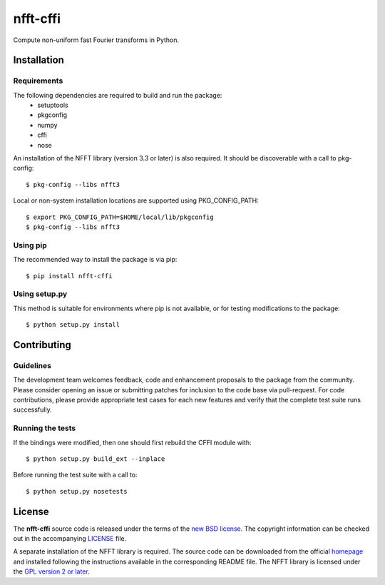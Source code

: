 =========
nfft-cffi
=========

Compute non-uniform fast Fourier transforms in Python.


Installation
============

Requirements
------------
The following dependencies are required to build and run the package:
  - setuptools
  - pkgconfig
  - numpy
  - cffi
  - nose

An installation of the NFFT library (version 3.3 or later) is also required. It should be discoverable with a call to pkg-config::

  $ pkg-config --libs nfft3

Local or non-system installation locations are supported using PKG_CONFIG_PATH::

  $ export PKG_CONFIG_PATH=$HOME/local/lib/pkgconfig
  $ pkg-config --libs nfft3

Using pip
---------

The recommended way to install the package is via pip::

  $ pip install nfft-cffi

Using setup.py 
--------------

This method is suitable for environments where pip is not available, or for testing modifications to the package::

  $ python setup.py install


Contributing
============

Guidelines
----------

The development team welcomes feedback, code and enhancement proposals to the package from the community. Please consider opening an issue or submitting patches for inclusion to the code base via pull-request. For code contributions, please provide appropriate test cases for each new features and verify that the complete test suite runs successfully.

Running the tests
-----------------

If the bindings were modified, then one should first rebuild the CFFI module with::

  $ python setup.py build_ext --inplace

Before running the test suite with a call to::

  $ python setup.py nosetests


License
=======

The **nfft-cffi** source code is released under the terms of the `new BSD license <https://opensource.org/licenses/BSD-3-Clause>`_. The copyright information can be checked out in the accompanying `LICENSE <LICENSE>`_ file.

A separate installation of the NFFT library is required. The source code can be downloaded from the official `homepage <https://www-user.tu-chemnitz.de/~potts/nfft/download.php>`_ and installed following the instructions available in the corresponding README file. The NFFT library is licensed under the `GPL version 2 or later <http://www.gnu.org/licenses/old-licenses/gpl-2.0.en.html>`_. 